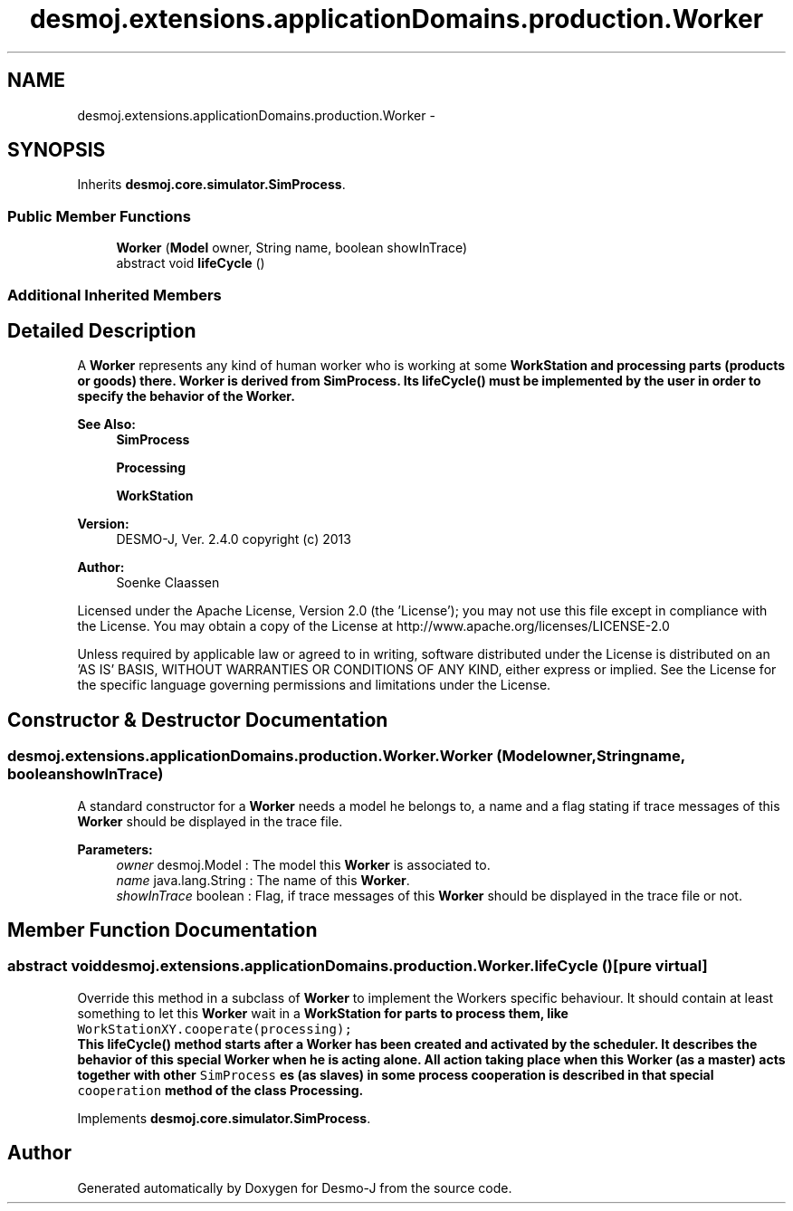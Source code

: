 .TH "desmoj.extensions.applicationDomains.production.Worker" 3 "Wed Dec 4 2013" "Version 1.0" "Desmo-J" \" -*- nroff -*-
.ad l
.nh
.SH NAME
desmoj.extensions.applicationDomains.production.Worker \- 
.SH SYNOPSIS
.br
.PP
.PP
Inherits \fBdesmoj\&.core\&.simulator\&.SimProcess\fP\&.
.SS "Public Member Functions"

.in +1c
.ti -1c
.RI "\fBWorker\fP (\fBModel\fP owner, String name, boolean showInTrace)"
.br
.ti -1c
.RI "abstract void \fBlifeCycle\fP ()"
.br
.in -1c
.SS "Additional Inherited Members"
.SH "Detailed Description"
.PP 
A \fBWorker\fP represents any kind of human worker who is working at some \fC\fBWorkStation\fP\fP and processing parts (products or goods) there\&. \fBWorker\fP is derived from SimProcess\&. Its \fC\fBlifeCycle()\fP\fP must be implemented by the user in order to specify the behavior of the \fBWorker\fP\&.
.PP
\fBSee Also:\fP
.RS 4
\fBSimProcess\fP 
.PP
\fBProcessing\fP 
.PP
\fBWorkStation\fP
.RE
.PP
\fBVersion:\fP
.RS 4
DESMO-J, Ver\&. 2\&.4\&.0 copyright (c) 2013 
.RE
.PP
\fBAuthor:\fP
.RS 4
Soenke Claassen
.RE
.PP
Licensed under the Apache License, Version 2\&.0 (the 'License'); you may not use this file except in compliance with the License\&. You may obtain a copy of the License at http://www.apache.org/licenses/LICENSE-2.0
.PP
Unless required by applicable law or agreed to in writing, software distributed under the License is distributed on an 'AS IS' BASIS, WITHOUT WARRANTIES OR CONDITIONS OF ANY KIND, either express or implied\&. See the License for the specific language governing permissions and limitations under the License\&. 
.SH "Constructor & Destructor Documentation"
.PP 
.SS "desmoj\&.extensions\&.applicationDomains\&.production\&.Worker\&.Worker (\fBModel\fPowner, Stringname, booleanshowInTrace)"
A standard constructor for a \fBWorker\fP needs a model he belongs to, a name and a flag stating if trace messages of this \fBWorker\fP should be displayed in the trace file\&.
.PP
\fBParameters:\fP
.RS 4
\fIowner\fP desmoj\&.Model : The model this \fBWorker\fP is associated to\&. 
.br
\fIname\fP java\&.lang\&.String : The name of this \fBWorker\fP\&. 
.br
\fIshowInTrace\fP boolean : Flag, if trace messages of this \fBWorker\fP should be displayed in the trace file or not\&. 
.RE
.PP

.SH "Member Function Documentation"
.PP 
.SS "abstract void desmoj\&.extensions\&.applicationDomains\&.production\&.Worker\&.lifeCycle ()\fC [pure virtual]\fP"
Override this method in a subclass of \fBWorker\fP to implement the Workers specific behaviour\&. It should contain at least something to let this \fBWorker\fP wait in a \fC\fBWorkStation\fP\fP for parts to process them, like 
.br
 \fC WorkStationXY\&.cooperate(processing);\fP
.br
 This \fC\fBlifeCycle()\fP\fP method starts after a \fBWorker\fP has been created and activated by the scheduler\&. It describes the behavior of this special \fBWorker\fP when he is acting alone\&. All action taking place when this \fBWorker\fP (as a master) acts together with other \fCSimProcess\fP es (as slaves) in some process cooperation is described in that special \fCcooperation\fP method of the class \fC\fBProcessing\fP\fP\&. 
.PP
Implements \fBdesmoj\&.core\&.simulator\&.SimProcess\fP\&.

.SH "Author"
.PP 
Generated automatically by Doxygen for Desmo-J from the source code\&.
